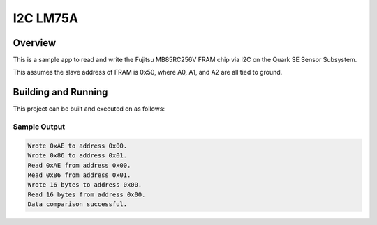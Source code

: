 

I2C LM75A
################

Overview
********
This is a sample app to read and write the Fujitsu MB85RC256V FRAM chip via I2C
on the Quark SE Sensor Subsystem.

This assumes the slave address of FRAM is 0x50, where A0, A1, and A2 are all
tied to ground.

Building and Running
********************

This project can be built and executed on as follows:

.. zephyr-app-commands::
   :zephyr-app: samples/drivers/i2c_fujitsu_fram
   :host-os: unix
   :board: quark_se_c1000_devboard
   :goals: run
   :compact:


Sample Output
=============

.. code-block:: console

    Wrote 0xAE to address 0x00.
    Wrote 0x86 to address 0x01.
    Read 0xAE from address 0x00.
    Read 0x86 from address 0x01.
    Wrote 16 bytes to address 0x00.
    Read 16 bytes from address 0x00.
    Data comparison successful.
